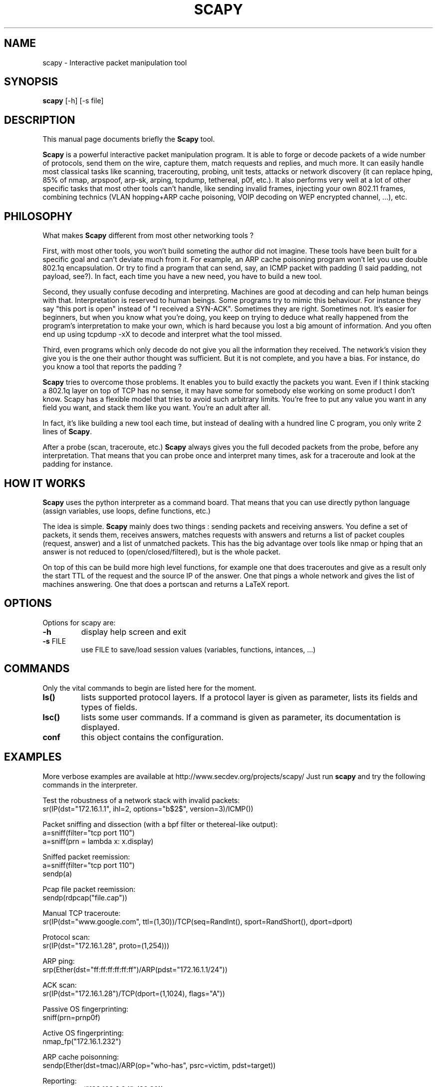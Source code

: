 .TH SCAPY 1 "May 12, 2003"
.SH NAME
scapy \- Interactive packet manipulation tool
.SH SYNOPSIS
.B scapy
.RI [-h]\ [-s\ file]
.SH DESCRIPTION
This manual page documents briefly the
.B Scapy
tool.
.PP
\fBScapy\fP is a powerful interactive packet manipulation program. It is able to forge or decode packets of a wide number of protocols, send them on the wire, capture them, match requests and replies, and much more. It can easily handle most classical tasks like scanning, tracerouting, probing, unit tests, attacks or network discovery (it can replace hping, 85% of nmap, arpspoof, arp-sk, arping, tcpdump, tethereal, p0f, etc.). It also performs very well at a lot of other specific tasks that most other tools can't handle, like sending invalid frames, injecting your own 802.11 frames, combining technics (VLAN hopping+ARP cache poisoning, VOIP decoding on WEP encrypted channel, ...), etc.

.SH PHILOSOPHY

What makes \fBScapy\fP different from most other networking tools ?

First, with most other tools, you won't build someting the author did not imagine. These tools have been built for a specific goal and can't deviate much from it. For example, an ARP cache poisoning program won't let you use double 802.1q encapsulation. Or try to find a program that can send, say, an ICMP packet with padding (I said padding, not payload, see?). In fact, each time you have a new need, you have to build a new tool.

Second, they usually confuse decoding and interpreting. Machines are good at decoding and can help human beings with that. Interpretation is reserved to human beings. Some programs try to mimic this behaviour. For instance they say "this port is open" instead of "I received a SYN-ACK". Sometimes they are right. Sometimes not. It's easier for beginners, but when you know what you're doing, you keep on trying to deduce what really happened from the program's interpretation to make your own, which is hard because you lost a big amount of information. And you often end up using tcpdump -xX to decode and interpret what the tool missed.

Third, even programs which only decode do not give you all the information they received. The network's vision they give you is the one their author thought was sufficient. But it is not complete, and you have a bias. For instance, do you know a tool that reports the padding ?

\fBScapy\fP tries to overcome those problems. It enables you to build exactly the packets you want. Even if I think stacking a 802.1q layer on top of TCP has no sense, it may have some for somebody else working on some product I don't know. Scapy has a flexible model that tries to avoid such arbitrary limits. You're free to put any value you want in any field you want, and stack them like you want. You're an adult after all.

In fact, it's like building a new tool each time, but instead of dealing with a hundred line C program, you only write 2 lines of \fBScapy\fP.

After a probe (scan, traceroute, etc.) \fBScapy\fP always gives you the full decoded packets from the probe, before any interpretation. That means that you can probe once and interpret many times, ask for a traceroute and look at the padding for instance. 

.SH HOW IT WORKS

\fBScapy\fP uses the python interpreter as a command board. That means that you can use directly python language (assign variables, use loops, define functions, etc.)

The idea is simple. \fBScapy\fP mainly does two things : sending packets and receiving answers. You define a set of packets, it sends them, receives answers, matches requests with answers and returns a list of packet couples (request, answer) and a list of unmatched packets. This has the big advantage over tools like nmap or hping that an answer is not reduced to (open/closed/filtered), but is the whole packet.

On top of this can be build more high level functions, for example one that does traceroutes and give as a result only the start TTL of the request and the source IP of the answer. One that pings a whole network and gives the list of machines answering. One that does a portscan and returns a LaTeX report. 

.SH OPTIONS
Options for scapy are:
.TP
\fB\-h\fR
display help screen and exit
.TP
\fB\-s\fR FILE
use FILE to save/load session values (variables, functions, intances, ...) 

.SH COMMANDS
Only the vital commands to begin are listed here for the moment.
.TP
\fBls()\fR
lists supported protocol layers. If a protocol layer is given as parameter, lists its fields and types of fields.
.TP
\fBlsc()\fR
lists some user commands. If a command is given as parameter, its documentation is displayed.
.TP
\fBconf\fR
this object contains the configuration. 


.SH EXAMPLES

More verbose examples are available at
http://www.secdev.org/projects/scapy/
Just run \fBscapy\fP and try the following commands in the interpreter.

.LP
Test the robustness of a network stack with invalid packets:
.nf
sr(IP(dst="172.16.1.1", ihl=2, options="\verb$\x02$", version=3)/ICMP())
.fi

.LP
Packet sniffing and dissection (with a bpf filter or thetereal-like output):
.nf
a=sniff(filter="tcp port 110")
a=sniff(prn = lambda x: x.display) 
.fi

.LP
Sniffed packet reemission:
.nf
a=sniff(filter="tcp port 110")
sendp(a)
.fi

.LP
Pcap file packet reemission:
.nf
sendp(rdpcap("file.cap"))
.fi

.LP
Manual TCP traceroute:
.nf
sr(IP(dst="www.google.com", ttl=(1,30))/TCP(seq=RandInt(), sport=RandShort(), dport=dport)
.fi

.LP
Protocol scan:
.nf
sr(IP(dst="172.16.1.28", proto=(1,254)))
.fi

.LP
ARP ping:
.nf
srp(Ether(dst="ff:ff:ff:ff:ff:ff")/ARP(pdst="172.16.1.1/24"))
.fi

.LP
ACK scan:
.nf
sr(IP(dst="172.16.1.28")/TCP(dport=(1,1024), flags="A"))
.fi

.LP
Passive OS fingerprinting:
.nf
sniff(prn=prnp0f) 
.fi

.LP
Active OS fingerprinting:
.nf
nmap_fp("172.16.1.232")
.fi


.LP
ARP cache poisonning:
.nf
sendp(Ether(dst=tmac)/ARP(op="who-has", psrc=victim, pdst=target))
.fi

.LP
Reporting:
.nf
report_ports("192.168.2.34", (20,30))
.fi


.SH BUGS
Does not give the right source IP for routes that use interface aliases.

May miss packets under heavy load.

.SH AUTHOR
Philippe Biondi <phil@secdev.org>
.PP
This manual page was written by Alberto Gonzalez Iniesta <agi@agi.as>
and Philippe Biondi
for the Debian GNU/Linux system (but may be used by others).

